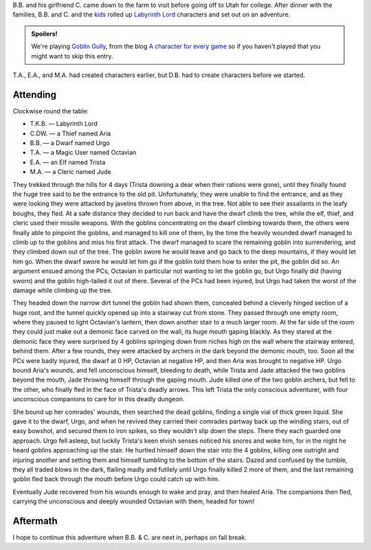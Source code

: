 .. title: Goblin Gully, Play Session #1
.. slug: goblin-gully-part-1
.. date: 2010-08-19 23:00:00 UTC-05:00
.. tags: gaming,rpg,labyrinth lord,actual-play,dld2
.. category: gaming/rpg/actual-play/the-kids/goblin-gully
.. link: 
.. description: 
.. type: text


B.B. and his girlfriend C. came down to the farm to visit before going
off to Utah for college.  After dinner with the families, B.B. and
C. and the kids_ rolled up `Labyrinth Lord`_ characters and set out on
an adventure.

.. admonition:: Spoilers!

   We're playing `Goblin Gully`_, from the blog `A character for every
   game`_ so if you haven't played that you might want to skip this
   entry.

T.A., E.A., and M.A. had created characters earlier, but D.B. had to
create characters before we started.

Attending
=========

Clockwise round the table:

+ T.K.B. — Labyrinth Lord
+ C.DW. — a Thief named Aria
+ B.B. — a Dwarf named Urgo
+ T.A. — a Magic User named Octavian
+ E.A. — an Elf named Trista
+ M.A. — a Cleric named Jude

They trekked through the hills for 4 days (Trista downing a dear when
their rations were gone), until they finally found the huge tree said
to be the entrance to the old pit.  Unfortunately, they were unable to
find the entrance, and as they were looking they were attacked by
javelins thrown from above, in the tree.  Not able to see their
assailants in the leafy boughs, they fled.  At a safe distance they
decided to run back and have the dwarf climb the tree, while the elf,
thief, and cleric used their missile weapons.  With the goblins
concentrating on the dwarf climbing towards them, the others were
finally able to pinpoint the goblins, and managed to kill one of them,
by the time the heavily wounded dwarf managed to climb up to the
goblins and miss his first attack.  The dwarf managed to scare the
remaining goblin into surrendering, and they climbed down out of the
tree.  The goblin swore he would leave and go back to the deep
mountains, if they would let him go.  When the dwarf swore he would
let him go if the goblin told them how to enter the pit, the goblin
did so.  An argument ensued among the PCs, Octavian in particular not
wanting to let the goblin go, but Urgo finally did (having sworn) and
the goblin high-tailed it out of there.  Several of the PCs had been
injured, but Urgo had taken the worst of the damage while climbing up
the tree. 

They headed down the narrow dirt tunnel the goblin had shown them,
concealed behind a cleverly hinged section of a huge root, and the
tunnel quickly opened up into a stairway cut from stone.  They passed
through one empty room, where they paused to light Octavian's lantern,
then down another stair to a much larger room.  At the far side of the
room they could just make out a demonic face carved on the wall, its
huge mouth gaping blackly.  As they stared at the demonic face they
were surprised by 4 goblins springing down from niches high on the
wall where the stairway entered, behind them.  After a few rounds,
they were attacked by archers in the dark beyond the demonic mouth,
too. Soon all the PCs were badly injured, the dwarf at 0 HP, Octavian
at negative HP, and then Aria was brought to negative HP.  Urgo bound
Aria's wounds, and fell unconscious himself, bleeding to death, while
Trista and Jade attacked the two goblins beyond the mouth, Jade
throwing himself through the gaping mouth.  Jude killed one of the two
goblin archers, but fell to the other, who finally fled in the face of
Trista's deadly arrows.  This left Trista the only conscious
adventurer, with four unconscious companions to care for in this
deadly dungeon.  

She bound up her comrades' wounds, then searched the dead goblins,
finding a single vial of thick green liquid.  She gave it to the
dwarf, Urgo, and when he revived they carried their comrades partway
back up the winding stairs, out of easy bowshot, and secured them to
iron spikes, so they wouldn't slip down the steps.  There they each
guarded one approach.  Urgo fell asleep, but luckily Trista's keen
elvish senses noticed his snores and woke him, for in the night he
heard goblins approaching up the stair.  He hurtled himself down the
stair into the 4 goblins, killing one outright and injuring another
and setting them and himself tumbling to the bottom of the stairs.
Dazed and confused by the tumble, they all traded blows in the dark,
flailing madly and futilely until Urgo finally killed 2 more of them,
and the last remaining goblin fled back through the mouth before Urgo
could catch up with him.

Eventually Jude recovered from his wounds enough to wake and pray, and
then healed Aria.  The companions then fled, carrying the unconscious
and deeply wounded Octavian with them, headed for town!

Aftermath
=========

I hope to continue this adventure when B.B. & C. are next in, perhaps
on fall break.

.. _kids: link://slug/the-kids
.. _`Goblin Gully`: http://rpgcharacters.files.wordpress.com/2009/08/onepagedungeon-goblin-gully.pdf
.. _`A character for every game`: http://rpgcharacters.wordpress.com/2009/08/21/friday-map-goblin-gully-a-deadly-one-page-dungeon/
.. _`Labyrinth Lord`: http://www.goblinoidgames.com/labyrinthlord.html
